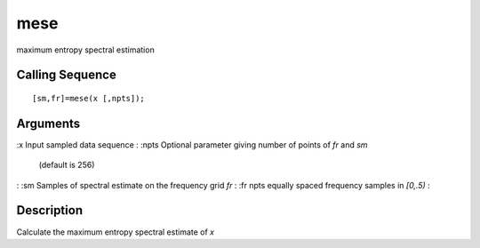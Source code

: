 


mese
====

maximum entropy spectral estimation



Calling Sequence
~~~~~~~~~~~~~~~~


::

    [sm,fr]=mese(x [,npts]);




Arguments
~~~~~~~~~

:x Input sampled data sequence
: :npts Optional parameter giving number of points of `fr` and `sm`
  (default is 256)
: :sm Samples of spectral estimate on the frequency grid `fr`
: :fr npts equally spaced frequency samples in `[0,.5)`
:



Description
~~~~~~~~~~~

Calculate the maximum entropy spectral estimate of `x`



